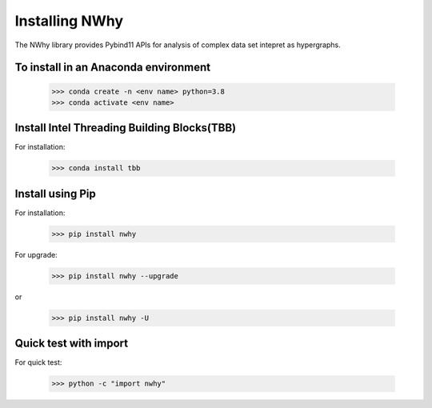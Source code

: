 Installing NWhy
===============

The NWhy library provides Pybind11 APIs for analysis of complex data set intepret as hypergraphs.


To install in an Anaconda environment
-------------------------------------

	>>> conda create -n <env name> python=3.8
	>>> conda activate <env name> 

Install Intel Threading Building Blocks(TBB)
--------------------------------------------

For installation:

	>>> conda install tbb

Install using Pip
-----------------

For installation:

	>>> pip install nwhy

For upgrade:

	>>> pip install nwhy --upgrade

or 

	>>> pip install nwhy -U


Quick test with import
----------------------

For quick test:

	>>> python -c "import nwhy"
